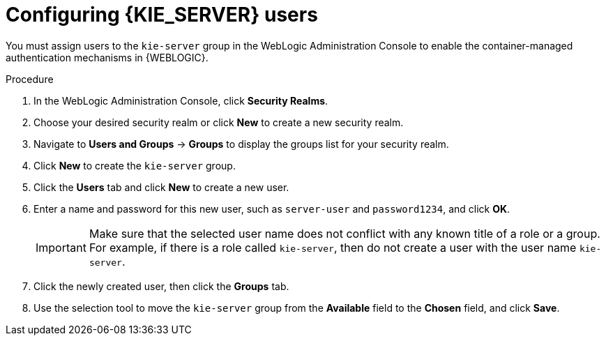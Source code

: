 [id='wls-users-set-proc']
= Configuring {KIE_SERVER} users

You must assign users to the `kie-server` group in the WebLogic Administration Console to enable the container-managed authentication mechanisms in {WEBLOGIC}.

.Procedure
. In the WebLogic Administration Console, click *Security Realms*.
. Choose your desired security realm or click *New* to create a new security realm.
. Navigate to *Users and Groups* -> *Groups* to display the groups list for your security realm.
. Click *New* to create the `kie-server` group.
. Click the *Users* tab and click *New* to create a new user.
. Enter a name and password for this new user, such as `server-user` and `password1234`, and click *OK*.
+
[IMPORTANT]
====
Make sure that the selected user name does not conflict with any known title of a role or a group. For example, if there is a role called `kie-server`, then do not create a user with the user name `kie-server`.
====
. Click the newly created user, then click the *Groups* tab.
. Use the selection tool to move the `kie-server` group from the *Available* field to the *Chosen* field, and click *Save*.
